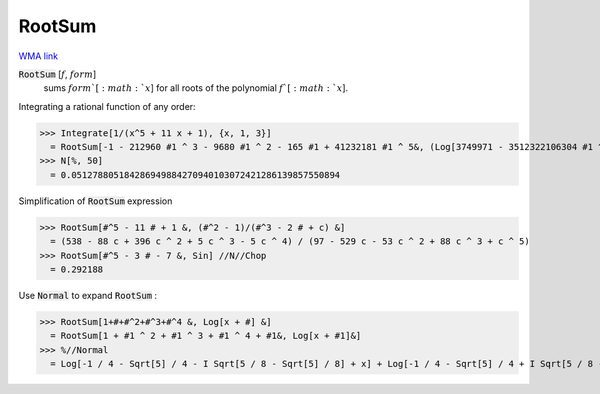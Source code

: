 RootSum
=======

`WMA link <https://reference.wolfram.com/language/ref/RootSum.html>`_


:code:`RootSum` [:math:`f`, :math:`form`]
    sums :math:`form`[:math:`x`] for all roots of the polynomial :math:`f`[:math:`x`].





Integrating a rational function of any order:

>>> Integrate[1/(x^5 + 11 x + 1), {x, 1, 3}]
  = RootSum[-1 - 212960 #1 ^ 3 - 9680 #1 ^ 2 - 165 #1 + 41232181 #1 ^ 5&, (Log[3749971 - 3512322106304 #1 ^ 4 + 453522741 #1 + 16326568676 #1 ^ 2 + 79825502416 #1 ^ 3] - 4 Log[5]) #1&] - RootSum[-1 - 212960 #1 ^ 3 - 9680 #1 ^ 2 - 165 #1 + 41232181 #1 ^ 5&, (Log[3748721 - 3512322106304 #1 ^ 4 + 453522741 #1 + 16326568676 #1 ^ 2 + 79825502416 #1 ^ 3] - 4 Log[5]) #1&]
>>> N[%, 50]
  = 0.051278805184286949884270940103072421286139857550894

Simplification of :code:`RootSum`  expression

>>> RootSum[#^5 - 11 # + 1 &, (#^2 - 1)/(#^3 - 2 # + c) &]
  = (538 - 88 c + 396 c ^ 2 + 5 c ^ 3 - 5 c ^ 4) / (97 - 529 c - 53 c ^ 2 + 88 c ^ 3 + c ^ 5)
>>> RootSum[#^5 - 3 # - 7 &, Sin] //N//Chop
  = 0.292188

Use :code:`Normal`  to expand :code:`RootSum` :

>>> RootSum[1+#+#^2+#^3+#^4 &, Log[x + #] &]
  = RootSum[1 + #1 ^ 2 + #1 ^ 3 + #1 ^ 4 + #1&, Log[x + #1]&]
>>> %//Normal
  = Log[-1 / 4 - Sqrt[5] / 4 - I Sqrt[5 / 8 - Sqrt[5] / 8] + x] + Log[-1 / 4 - Sqrt[5] / 4 + I Sqrt[5 / 8 - Sqrt[5] / 8] + x] + Log[-1 / 4 - I Sqrt[5 / 8 + Sqrt[5] / 8] + Sqrt[5] / 4 + x] + Log[-1 / 4 + I Sqrt[5 / 8 + Sqrt[5] / 8] + Sqrt[5] / 4 + x]
